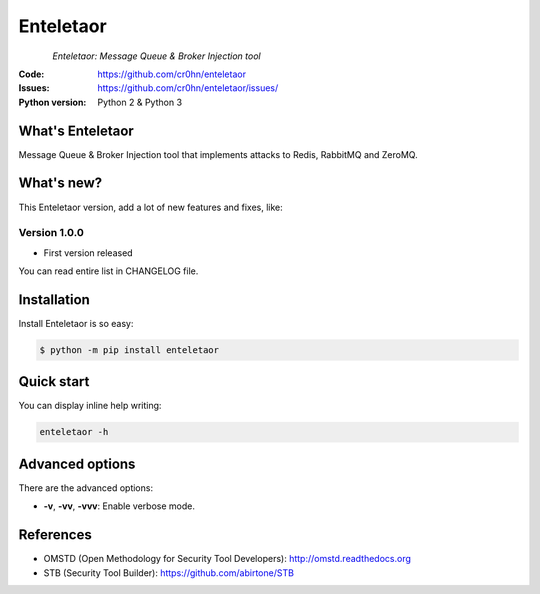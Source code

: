 Enteletaor
==========


.. figure:: doc/images/enteletaor-logo-300px.png
    :align: left

*Enteletaor: Message Queue & Broker Injection tool*

:Code: https://github.com/cr0hn/enteletaor
:Issues: https://github.com/cr0hn/enteletaor/issues/
:Python version: Python 2 & Python 3

What's Enteletaor
-----------------

Message Queue & Broker Injection tool that implements attacks to Redis, RabbitMQ and ZeroMQ.

What's new?
-----------

This Enteletaor version, add a lot of new features and fixes, like:

Version 1.0.0
+++++++++++++

- First version released

You can read entire list in CHANGELOG file.

Installation
------------

Install Enteletaor is so easy:

.. code-block:: bash

    $ python -m pip install enteletaor

Quick start
-----------

You can display inline help writing:

.. code-block:: bash

    enteletaor -h

Advanced options
----------------

There are the advanced options:

- **-v**, **-vv**, **-vvv**: Enable verbose mode.

References
----------

* OMSTD (Open Methodology for Security Tool Developers): http://omstd.readthedocs.org
* STB (Security Tool Builder): https://github.com/abirtone/STB 
